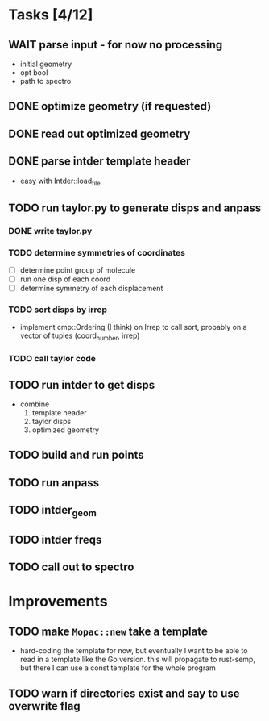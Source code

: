 * Tasks [4/12]
** WAIT parse input - for now no processing
   - initial geometry
   - opt bool
   - path to spectro
** DONE optimize geometry (if requested)
** DONE read out optimized geometry
** DONE parse intder template header
   - easy with Intder::load_file
** TODO run taylor.py to generate disps and anpass
*** DONE write taylor.py
*** TODO determine symmetries of coordinates
    - [ ] determine point group of molecule
    - [ ] run one disp of each coord
    - [ ] determine symmetry of each displacement
*** TODO sort disps by irrep
    - implement cmp::Ordering (I think) on Irrep to call sort, probably on a
      vector of tuples (coord_number, irrep)
*** TODO call taylor code
** TODO run intder to get disps
   - combine
     1. template header
     2. taylor disps
     3. optimized geometry
** TODO build and run points
** TODO run anpass
** TODO intder_geom
** TODO intder freqs
** TODO call out to spectro

* Improvements
** TODO make =Mopac::new= take a template
   - hard-coding the template for now, but eventually I want to be able to read
     in a template like the Go version. this will propagate to rust-semp, but
     there I can use a const template for the whole program
** TODO warn if directories exist and say to use overwrite flag
